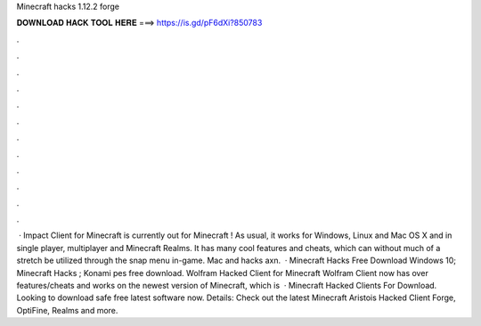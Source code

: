 Minecraft hacks 1.12.2 forge

𝐃𝐎𝐖𝐍𝐋𝐎𝐀𝐃 𝐇𝐀𝐂𝐊 𝐓𝐎𝐎𝐋 𝐇𝐄𝐑𝐄 ===> https://is.gd/pF6dXi?850783

.

.

.

.

.

.

.

.

.

.

.

.

 · Impact Client for Minecraft is currently out for Minecraft ! As usual, it works for Windows, Linux and Mac OS X and in single player, multiplayer and Minecraft Realms. It has many cool features and cheats, which can without much of a stretch be utilized through the snap menu in-game. Mac and hacks axn.  · Minecraft Hacks Free Download Windows 10; Minecraft Hacks ; Konami pes free download. Wolfram Hacked Client for Minecraft Wolfram Client now has over features/cheats and works on the newest version of Minecraft, which is   · Minecraft Hacked Clients For Download. Looking to download safe free latest software now. Details: Check out the latest Minecraft Aristois Hacked Client Forge, OptiFine, Realms and more.